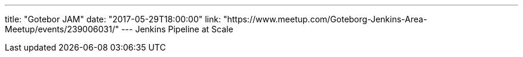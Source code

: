 ---
title: "Gotebor JAM"
date: "2017-05-29T18:00:00"
link: "https://www.meetup.com/Goteborg-Jenkins-Area-Meetup/events/239006031/"
---
Jenkins Pipeline at Scale
